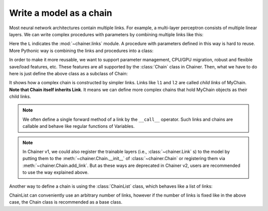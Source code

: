 Write a model as a chain
~~~~~~~~~~~~~~~~~~~~~~~~

Most neural network architectures contain multiple links.
For example, a multi-layer perceptron consists of multiple linear layers.
We can write complex procedures with parameters by combining multiple links like this:

.. doctest::

   >>> l1 = L.Linear(4, 3)
   >>> l2 = L.Linear(3, 2)
   >>> def my_forward(x):
   ...     h = l1(x)
   ...     return l2(h)

Here the ``L`` indicates the :mod:`~chainer.links` module.
A procedure with parameters defined in this way is hard to reuse.
More Pythonic way is combining the links and procedures into a class:

.. doctest::

   >>> class MyProc(object):
   ...     def __init__(self):
   ...         self.l1 = L.Linear(4, 3)
   ...         self.l2 = L.Linear(3, 2)
   ...
   ...     def forward(self, x):
   ...         h = self.l1(x)
   ...         return self.l2(h)

In order to make it more reusable, we want to support parameter management, CPU/GPU migration, robust and flexible save/load features, etc.
These features are all supported by the :class:`Chain` class in Chainer.
Then, what we have to do here is just define the above class as a subclass of Chain:

.. doctest::

   >>> class MyChain(Chain):
   ...     def __init__(self):
   ...         super(MyChain, self).__init__()
   ...         with self.init_scope():
   ...             self.l1 = L.Linear(4, 3)
   ...             self.l2 = L.Linear(3, 2)
   ...
   ...     def __call__(self, x):
   ...         h = self.l1(x)
   ...         return self.l2(h)

It shows how a complex chain is constructed by simpler links.
Links like ``l1`` and ``l2`` are called *child links* of MyChain.
**Note that Chain itself inherits Link**.
It means we can define more complex chains that hold MyChain objects as their child links.

.. note::

   We often define a single forward method of a link by the ``__call__`` operator.
   Such links and chains are callable and behave like regular functions of Variables.

.. note::

    In Chainer v1, we could also register the trainable layers
    (i.e., :class:`~chainer.Link` s) to the model by putting them to the
    :meth:`~chainer.Chain.__init__` of :class:`~chainer.Chain`
    or registering them via :meth:`~chainer.Chain.add_link`.
    But as these ways are deprecated in Chainer v2, users are recommended
    to use the way explained above.

Another way to define a chain is using the :class:`ChainList` class, which behaves like a list of links:

.. doctest::

   >>> class MyChain2(ChainList):
   ...     def __init__(self):
   ...         super(MyChain2, self).__init__(
   ...             L.Linear(4, 3),
   ...             L.Linear(3, 2),
   ...         )
   ...
   ...     def __call__(self, x):
   ...         h = self[0](x)
   ...         return self[1](h)

ChainList can conveniently use an arbitrary number of links, however if the number of links is fixed like in the above case, the Chain class is recommended as a base class.




